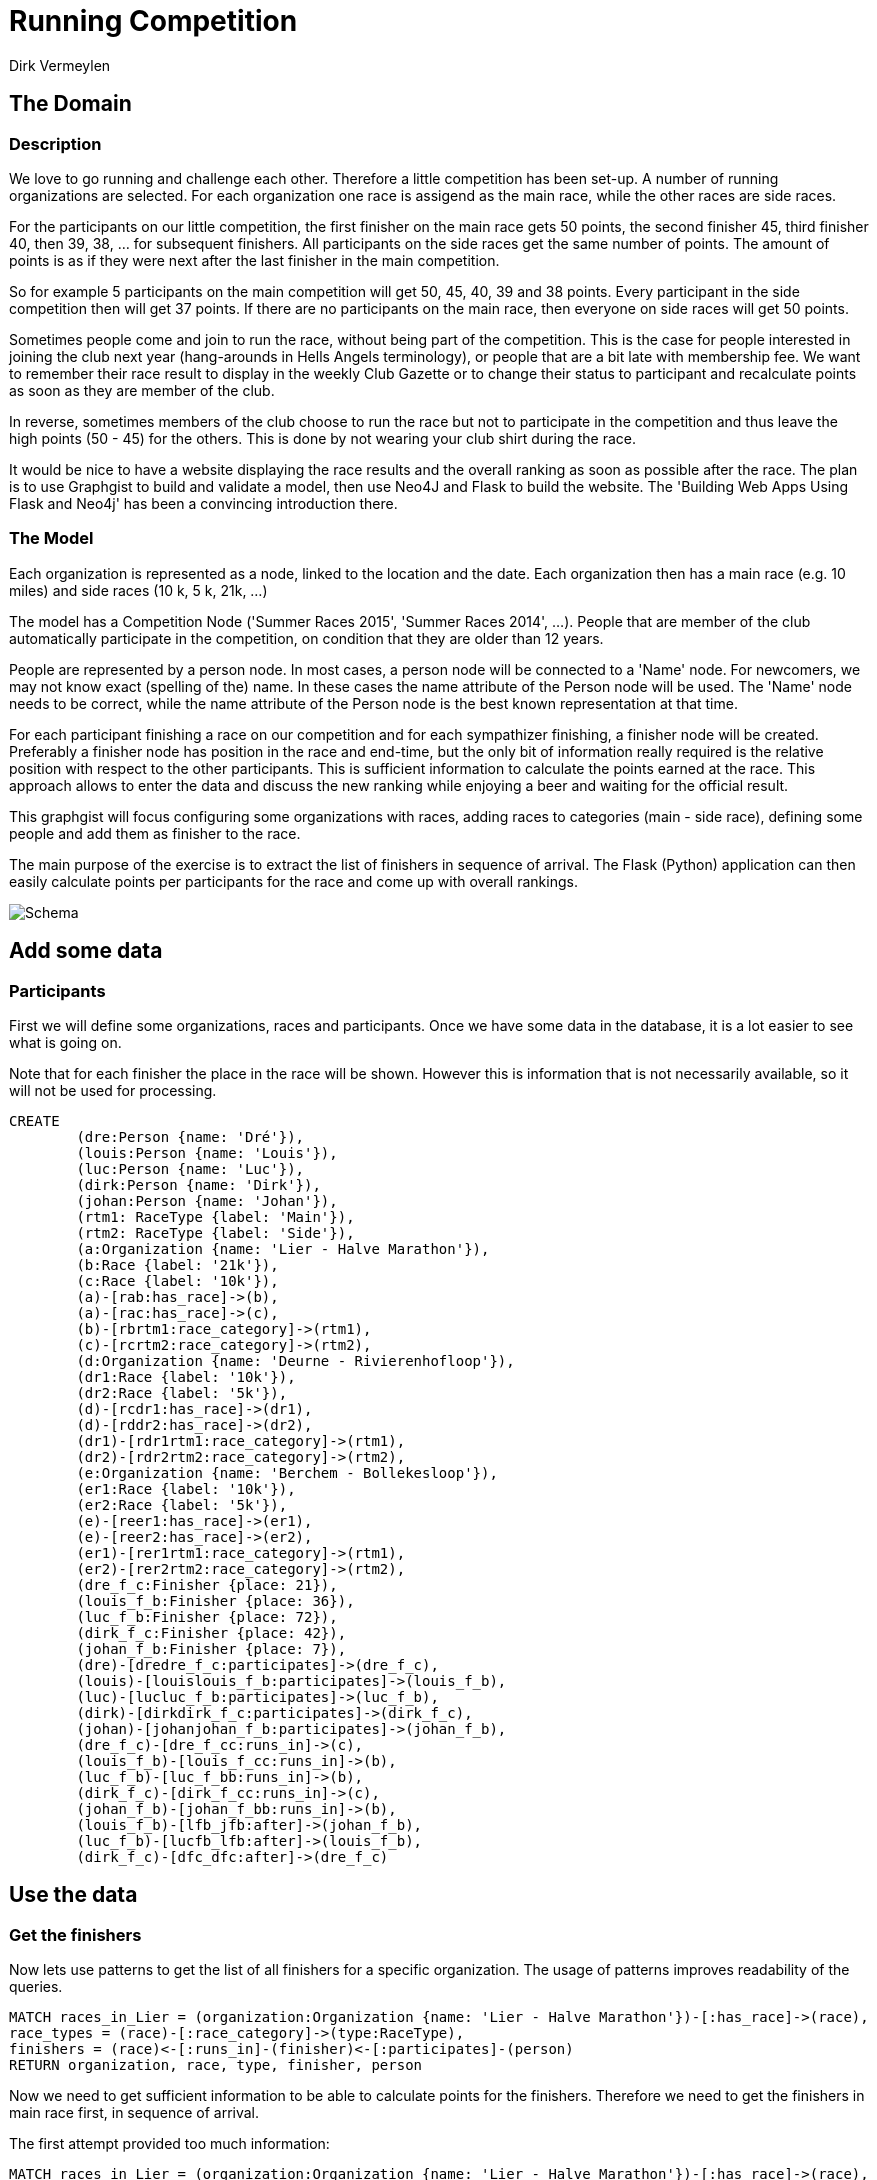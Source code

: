 = Running Competition
:neo4j-version: 2.3.0
:author: Dirk Vermeylen

// Provide an introduction to your data modeling domain and what you are trying to accomplish
== The Domain

=== Description
We love to go running and challenge each other. Therefore a little competition has been set-up. A number of running organizations are selected. For each organization one race is assigend as the main race, while the other races are side races. 

For the participants on our little competition, the first finisher on the main race gets 50 points, the second finisher 45, third finisher 40, then 39, 38, ... for subsequent finishers. 
All participants on the side races get the same number of points. The amount of points is as if they were next after the last finisher in the main competition.

So for example 5 participants on the main competition will get 50, 45, 40, 39 and 38 points. Every participant in the side competition then will get 37 points. If there are no participants on the main race, then everyone on side races will get 50 points.

Sometimes people come and join to run the race, without being part of the competition. This is the case for people interested in joining the club next year (hang-arounds in Hells Angels terminology), or people that are a bit late with membership fee. We want to remember their race result to display in the weekly Club Gazette or to change their status to participant and recalculate points as soon as they are member of the club. 

In reverse, sometimes members of the club choose to run the race but not to participate in the competition and thus leave the high points (50 - 45) for the others. This is done by not wearing your club shirt during the race. 

It would be nice to have a website displaying the race results and the overall ranking as soon as possible after the race. The plan is to use Graphgist to build and validate a model, then use Neo4J  and Flask to build the website. The 'Building Web Apps Using Flask and Neo4j' has been a convincing introduction there.

=== The Model

Each organization is represented as a node, linked to the location and the date. Each organization then has a main race (e.g. 10 miles) and side races (10 k, 5 k, 21k, ...)

The model has a Competition Node ('Summer Races 2015', 'Summer Races 2014', ...). People that are member of the club automatically participate in the competition, on condition that they are older than 12 years.

People are represented by a person node. In most cases, a person node will be connected to a 'Name' node. For newcomers, we may not know exact (spelling of the) name. In these cases the name attribute of the Person node will be used. The 'Name' node needs to be correct, while the name attribute of the Person node is the best known representation at that time.

For each participant finishing a race on our competition and for each sympathizer finishing, a finisher node will be created. Preferably a finisher node has position in the race and end-time, but the only bit of information really required is the relative position with respect to the other participants. This is sufficient information to calculate the points earned at the race. This approach allows to enter the data and discuss the new ranking while enjoying a beer and waiting for the official result.  

This graphgist will focus configuring some organizations with races, adding races to categories (main - side race), defining some people and add them as finisher to the race.

The main purpose of the exercise is to extract the list of finishers in sequence of arrival. The Flask (Python) application can then easily calculate points per participants for the race and come up with overall rankings.

image::http://www.vermeylen.net/Schema.svg[Schema]

== Add some data

=== Participants
First we will define some organizations, races and participants. Once we have some data in the database, it is a lot easier to see what is going on. 

Note that for each finisher the place in the race will be shown. However this is information that is not necessarily available, so it will not be used for processing.

//setup
//hide
[source,cypher]
----
CREATE
	(dre:Person {name: 'Dré'}),
	(louis:Person {name: 'Louis'}),
	(luc:Person {name: 'Luc'}),
	(dirk:Person {name: 'Dirk'}),
	(johan:Person {name: 'Johan'}),
	(rtm1: RaceType {label: 'Main'}),
	(rtm2: RaceType {label: 'Side'}),
	(a:Organization {name: 'Lier - Halve Marathon'}),
	(b:Race {label: '21k'}),
	(c:Race {label: '10k'}),
	(a)-[rab:has_race]->(b),
	(a)-[rac:has_race]->(c),
	(b)-[rbrtm1:race_category]->(rtm1),
	(c)-[rcrtm2:race_category]->(rtm2),
	(d:Organization {name: 'Deurne - Rivierenhofloop'}),
	(dr1:Race {label: '10k'}),
	(dr2:Race {label: '5k'}),
	(d)-[rcdr1:has_race]->(dr1),
	(d)-[rddr2:has_race]->(dr2),
	(dr1)-[rdr1rtm1:race_category]->(rtm1),
	(dr2)-[rdr2rtm2:race_category]->(rtm2),
	(e:Organization {name: 'Berchem - Bollekesloop'}),
	(er1:Race {label: '10k'}),
	(er2:Race {label: '5k'}),
	(e)-[reer1:has_race]->(er1),
	(e)-[reer2:has_race]->(er2),
	(er1)-[rer1rtm1:race_category]->(rtm1),
	(er2)-[rer2rtm2:race_category]->(rtm2),
	(dre_f_c:Finisher {place: 21}),
	(louis_f_b:Finisher {place: 36}),
	(luc_f_b:Finisher {place: 72}),
	(dirk_f_c:Finisher {place: 42}),
	(johan_f_b:Finisher {place: 7}),
	(dre)-[dredre_f_c:participates]->(dre_f_c),
	(louis)-[louislouis_f_b:participates]->(louis_f_b),
	(luc)-[lucluc_f_b:participates]->(luc_f_b),
	(dirk)-[dirkdirk_f_c:participates]->(dirk_f_c),
	(johan)-[johanjohan_f_b:participates]->(johan_f_b),
	(dre_f_c)-[dre_f_cc:runs_in]->(c),
	(louis_f_b)-[louis_f_cc:runs_in]->(b),
	(luc_f_b)-[luc_f_bb:runs_in]->(b),
	(dirk_f_c)-[dirk_f_cc:runs_in]->(c),
	(johan_f_b)-[johan_f_bb:runs_in]->(b),
	(louis_f_b)-[lfb_jfb:after]->(johan_f_b),
	(luc_f_b)-[lucfb_lfb:after]->(louis_f_b),
	(dirk_f_c)-[dfc_dfc:after]->(dre_f_c)
----

//graph

== Use the data

=== Get the finishers

Now lets use patterns to get the list of all finishers for a specific organization. The usage of patterns improves readability of the queries.

[source,cypher]
----
MATCH races_in_Lier = (organization:Organization {name: 'Lier - Halve Marathon'})-[:has_race]->(race),
race_types = (race)-[:race_category]->(type:RaceType),
finishers = (race)<-[:runs_in]-(finisher)<-[:participates]-(person)
RETURN organization, race, type, finisher, person
----

//graph_result

//table

Now we need to get sufficient information to be able to calculate points for the finishers. Therefore we need to get the finishers in main race first, in sequence of arrival.

The first attempt provided too much information:
[source,cypher]
----
MATCH races_in_Lier = (organization:Organization {name: 'Lier - Halve Marathon'})-[:has_race]->(race),
main_race = (race)-[:race_category]->(g:RaceType {label: 'Main'}),
finishers = (finisher)<-[:after*]-()
WHERE (race)<-[:runs_in]-(finisher)
RETURN finishers
----

//graph_result

//table

The graph is OK, but the table provides rows for the partial paths '36 after 7' and '72 after 36'. This is not required. We want the full path only for processing in the web application. Therefore the query is extended with a collection of all paths, get the maximum length of the path then filter the paths on the longest path only. In this model there is only one longest path and it is the one required.

[source,cypher]
----
MATCH races_in_Lier = (organization:Organization {name: 'Lier - Halve Marathon'})-[:has_race]->(race),
main_race = (race)-[:race_category]->(g:RaceType {label: 'Main'}),
finishers = (finisher)<-[:after*]-()
WHERE (race)<-[:runs_in]-(finisher)
WITH COLLECT(finishers) AS results, MAX(length(finishers)) AS maxLength
WITH FILTER(result IN results WHERE length(result) = maxLength) AS result_coll
UNWIND result_coll AS result
RETURN nodes(result)
----

//graph_result

//table

OK, this provides one row of data as required so the web application will be able to handle it. However neo4j browser is not happy about the cartesian product on the (finisher) node. The query needs to be reconfigured to:

[source,cypher]
----
MATCH races_in_Lier = (organization:Organization {name: 'Lier - Halve Marathon'})-[:has_race]->(race),
main_race = (race)-[:race_category]->(g:RaceType {label: 'Main'}),
participants = (race)<-[:runs_in]-(finisher),
finishers = (finisher)<-[:after*]-()
WITH COLLECT(finishers) AS results, MAX(length(finishers)) AS maxLength
WITH FILTER(result IN results WHERE length(result) = maxLength) AS result_coll
UNWIND result_coll AS result
RETURN nodes(result)
----

=== Add data for the next race

Now participants will be added for the Main race (10k) of the next organization. Merge is used to create or match each participant. 

[source,cypher]
----
MERGE (johan:Person {name: 'Johan'}) 
MERGE (luc:Person {name: 'Luc'})
MERGE (gert:Person {name: 'Gert'})
MERGE (stefan:Person {name: 'Stefan'})
WITH johan, luc, gert, stefan
MATCH (organization:Organization {name: 'Berchem - Bollekesloop'})-[:has_race]->(race),
(race)-[:race_category]->(g:RaceType {label: 'Main'})
CREATE (race)<-[:runs_in]-(f_johan:Finisher {place: 14})<-[:participates]-(johan),
(race)<-[:runs_in]-(f_luc:Finisher {place: 15})<-[:participates]-(luc),
(race)<-[:runs_in]-(f_gert:Finisher {place: 62})<-[:participates]-(gert),
(race)<-[:runs_in]-(f_stefan:Finisher {place: 114})<-[:participates]-(stefan),
(f_stefan)-[:after]->(f_gert)-[:after]->(f_luc)-[:after]->(f_johan)
RETURN johan,luc,gert,stefan,f_johan,f_luc,f_gert,f_stefan,race,organization
----

//graph_result

I want to verify that the query above to get all finishers on a race can be re-used. The only change required is the name of the organization:

[source,cypher]
----
MATCH races_in_Berchem = (organization:Organization {name: 'Berchem - Bollekesloop'})-[:has_race]->(race),
main_race = (race)-[:race_category]->(g:RaceType {label: 'Main'}),
participants = (race)<-[:runs_in]-(finisher),
finishers = (finisher)<-[:after*]-()
WITH COLLECT(finishers) AS results, MAX(length(finishers)) AS maxLength
WITH FILTER(result IN results WHERE length(result) = maxLength) AS result_coll
UNWIND result_coll AS result
RETURN nodes(result)
----

//graph_result

//table

=== Special Cases

==== Single person as finisher

Some special cases need to be verified: a main race with only one participant and a main race with no participants.
Next query will add one participant for main race in Deurne:
[source,cypher]
----
MERGE (luc:Person {name: 'Luc'})
WITH luc
MATCH (organization:Organization {name: 'Deurne - Rivierenhofloop'})-[:has_race]->(race),
(race)-[:race_category]->(g:RaceType {label: 'Main'})
CREATE (race)<-[:runs_in]-(f_luc:Finisher {place: 18})<-[:participates]-(luc)
RETURN luc,f_luc, race,organization
----

//graph_result

So Luc deserves the 50 points for this race. However will he show up in in the query?
[source,cypher]
----
MATCH races_in_Berchem = (organization:Organization {name: 'Deurne - Rivierenhofloop'})-[:has_race]->(race),
main_race = (race)-[:race_category]->(g:RaceType {label: 'Main'}),
participants = (race)<-[:runs_in]-(finisher),
finishers = (finisher)<-[:after*]-()
WITH COLLECT(finishers) AS results, MAX(length(finishers)) AS maxLength
WITH FILTER(result IN results WHERE length(result) = maxLength) AS result_coll
UNWIND result_coll AS result
RETURN nodes(result)
----

//graph_result
Not in this query. Apparantly relation [:after*] insists on having at least one link by default. Modifying the relation to [:after*0..] is better:
[source,cypher]
----
MATCH races_in_Berchem = (organization:Organization {name: 'Deurne - Rivierenhofloop'})-[:has_race]->(race),
main_race = (race)-[:race_category]->(g:RaceType {label: 'Main'}),
participants = (race)<-[:runs_in]-(finisher),
finishers = (finisher)<-[:after*0..]-()
WITH COLLECT(finishers) AS results, MAX(length(finishers)) AS maxLength
WITH FILTER(result IN results WHERE length(result) = maxLength) AS result_coll
UNWIND result_coll AS result
RETURN nodes(result)
----
//graph_result

//table

OK, this is the expected result.

==== No finishers

In case of no finishers, I want to have an empty result set. This check is to find out if no unexpected error will show up. Therefore another race will be added. Note that the neo4j browser will warn about the cartesian product between disconnected patterns, but in this case this is what we want to have.
[source,cypher]
----
MATCH (main: RaceType {label: 'Main'}),
	  (side: RaceType {label: 'Side'})
CREATE (organization:Organization {name: 'Mechelen - RAM'}),
	(mainrace:Race {label: '10k'}),
	(siderace:Race {label: '5k'}),
	(organization)-[:has_race]->(mainrace),
	(organization)-[:has_race]->(siderace),
	(mainrace)-[:race_category]->(main),
	(siderace)-[:race_category]->(side)
RETURN organization, mainrace, siderace, main, side
----

//graph_result

Now check if the query to get the list of finishers returns an empty dataset:

[source,cypher]
----
MATCH races_in_Mechelen = (organization:Organization {name: 'Mechelen - RAM'})-[:has_race]->(race),
main_race = (race)-[:race_category]->(g:RaceType {label: 'Main'}),
participants = (race)<-[:runs_in]-(finisher),
finishers = (finisher)<-[:after*0..]-()
WITH COLLECT(finishers) AS results, MAX(length(finishers)) AS maxLength
WITH FILTER(result IN results WHERE length(result) = maxLength) AS result_coll
UNWIND result_coll AS result
RETURN nodes(result)
----
//graph_result

//table

OK, the empty dataset is the expected result.

This is the database at the end of the exercise:

//graph

== Conclusion

Sequence of arrival is determined using the 'after' relation. At the end of a race, this is the only known attribute and that is sufficient to calculate the new overall ranking. Later on when more information (e.g. place of each finisher in the race) comes available, this can be added to the database. This datamodel is proof of concept to start building the web application in Flask.

There are a number of extensions scheduled for the web application:

* Add Female / Male categories. 
* Further expand categories for Cross Country running:
** Under-16
** Under-23
** Senior
** Master
** Master +50
* Add other disciplines... 

This graphgist document should also be extended:
* Add names to the finishers. Not required for the web application, but it would be nice as a showcase.
* Any other query improvement.

Rankings per race and overall rankings will be stored in a SQL (sqlite) table. For now it is unclear if it could be represented using a graph database. Also I'm not sure if graph database would be easier than SQL table for this particular usage.

